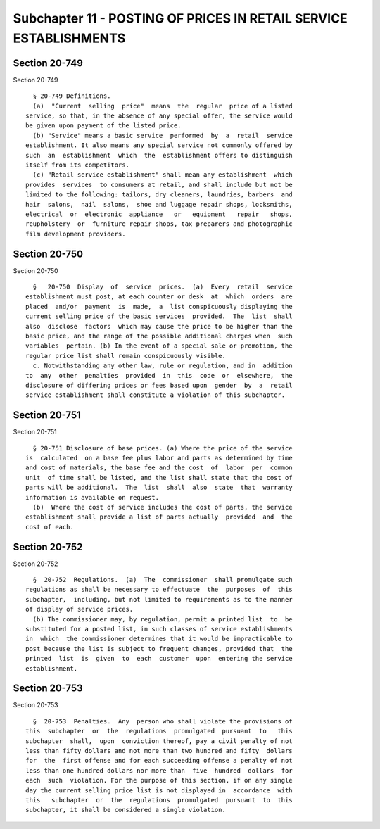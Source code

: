 Subchapter 11 - POSTING OF PRICES IN RETAIL SERVICE ESTABLISHMENTS
==================================================================

Section 20-749
--------------

Section 20-749 ::    
        
     
        § 20-749 Definitions.
        (a)  "Current  selling  price"  means  the  regular  price of a listed
      service, so that, in the absence of any special offer, the service would
      be given upon payment of the listed price.
        (b) "Service" means a basic service  performed  by  a  retail  service
      establishment. It also means any special service not commonly offered by
      such  an  establishment  which  the  establishment offers to distinguish
      itself from its competitors.
        (c) "Retail service establishment" shall mean any establishment  which
      provides  services  to consumers at retail, and shall include but not be
      limited to the following: tailors, dry cleaners, laundries, barbers  and
      hair  salons,  nail  salons,  shoe and luggage repair shops, locksmiths,
      electrical  or  electronic  appliance   or   equipment   repair   shops,
      reupholstery  or  furniture repair shops, tax preparers and photographic
      film development providers.
    
    
    
    
    
    
    

Section 20-750
--------------

Section 20-750 ::    
        
     
        §   20-750  Display  of  service  prices.  (a)  Every  retail  service
      establishment must post, at each counter or desk  at  which  orders  are
      placed  and/or  payment  is  made,  a  list conspicuously displaying the
      current selling price of the basic services  provided.  The  list  shall
      also  disclose  factors  which may cause the price to be higher than the
      basic price, and the range of the possible additional charges when  such
      variables  pertain. (b) In the event of a special sale or promotion, the
      regular price list shall remain conspicuously visible.
        c. Notwithstanding any other law, rule or regulation, and in  addition
      to  any  other  penalties  provided  in  this  code  or  elsewhere,  the
      disclosure of differing prices or fees based upon  gender  by  a  retail
      service establishment shall constitute a violation of this subchapter.
    
    
    
    
    
    
    

Section 20-751
--------------

Section 20-751 ::    
        
     
        § 20-751 Disclosure of base prices. (a) Where the price of the service
      is  calculated  on a base fee plus labor and parts as determined by time
      and cost of materials, the base fee and the cost  of  labor  per  common
      unit  of time shall be listed, and the list shall state that the cost of
      parts will be additional.  The  list  shall  also  state  that  warranty
      information is available on request.
        (b)  Where the cost of service includes the cost of parts, the service
      establishment shall provide a list of parts actually  provided  and  the
      cost of each.
    
    
    
    
    
    
    

Section 20-752
--------------

Section 20-752 ::    
        
     
        §  20-752  Regulations.  (a)  The  commissioner  shall promulgate such
      regulations as shall be necessary to effectuate  the  purposes  of  this
      subchapter,  including, but not limited to requirements as to the manner
      of display of service prices.
        (b) The commissioner may, by regulation, permit a printed list  to  be
      substituted for a posted list, in such classes of service establishments
      in  which  the commissioner determines that it would be impracticable to
      post because the list is subject to frequent changes, provided that  the
      printed  list  is  given  to  each  customer  upon  entering the service
      establishment.
    
    
    
    
    
    
    

Section 20-753
--------------

Section 20-753 ::    
        
     
        §  20-753  Penalties.  Any  person who shall violate the provisions of
      this  subchapter  or  the  regulations  promulgated  pursuant  to   this
      subchapter  shall,  upon  conviction thereof, pay a civil penalty of not
      less than fifty dollars and not more than two hundred and fifty  dollars
      for  the  first offense and for each succeeding offense a penalty of not
      less than one hundred dollars nor more than  five  hundred  dollars  for
      each  such  violation. For the purpose of this section, if on any single
      day the current selling price list is not displayed in  accordance  with
      this   subchapter  or  the  regulations  promulgated  pursuant  to  this
      subchapter, it shall be considered a single violation.
    
    
    
    
    
    
    

